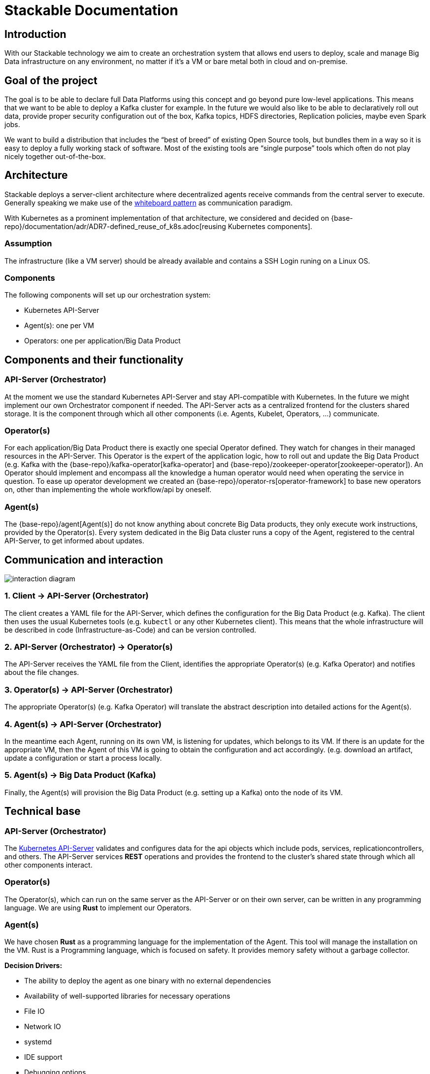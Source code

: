 = Stackable Documentation

== Introduction

With our Stackable technology we aim to create an orchestration system that allows end users to deploy, scale and manage Big Data infrastructure on any environment, no matter if it's a VM or bare metal both in cloud and on-premise.

== Goal of the project
The goal is to be able to declare full Data Platforms using this concept and go beyond pure low-level applications. This means that we want to be able to deploy a Kafka cluster for example. In the future we would also like to be able to declaratively roll out data, provide proper security configuration out of the box, Kafka topics, HDFS directories, Replication policies, maybe even Spark jobs.

We want to build a distribution that includes the “best of breed” of existing Open Source tools, but bundles them in a way so it is easy to deploy a fully working stack of software. Most of the existing tools are “single purpose” tools which often do not play nicely together out-of-the-box.

== Architecture
Stackable deploys a server-client architecture where decentralized agents receive commands from the central server to execute.
Generally speaking we make use of the https://en.wikipedia.org/wiki/Whiteboard_Pattern[whiteboard pattern] as communication paradigm.

With Kubernetes as a prominent implementation of that architecture, we considered and decided on {base-repo}/documentation/adr/ADR7-defined_reuse_of_k8s.adoc[reusing Kubernetes components].


=== Assumption
The infrastructure (like a VM server) should be already available and contains a SSH Login runing on a Linux OS.

=== Components
The following components will set up our orchestration system:

* Kubernetes API-Server
* Agent(s): one per VM
* Operators: one per application/Big Data Product

== Components and their functionality
=== API-Server (Orchestrator)
At the moment we use the standard Kubernetes API-Server and stay API-compatible with Kubernetes. In the future we might implement our own Orchestrator component if needed.
The API-Server acts as a centralized frontend for the clusters shared storage. It is the component through which all other components (i.e. Agents, Kubelet, Operators, ...) communicate.

=== Operator(s)
For each application/Big Data Product there is exactly one special Operator defined.
They watch for changes in their managed resources in the API-Server.
This Operator is the expert of the application logic, how to roll out and update the Big Data Product (e.g. Kafka with the {base-repo}/kafka-operator[kafka-operator] and {base-repo}/zookeeper-operator[zookeeper-operator]).
An Operator should implement and encompass all the knowledge a human operator would need when operating the service in question.
To ease up operator development we created an {base-repo}/operator-rs[operator-framework] to base new operators on, other than implementing the whole workflow/api by oneself.

=== Agent(s)
The {base-repo}/agent[Agent(s)] do not know anything about concrete Big Data products, they only execute work instructions, provided by the Operator(s). Every system dedicated in the Big Data cluster runs a copy of the Agent, registered to the central API-Server, to get informed about updates.

== Communication and interaction
image::interaction-diagram.svg[]


=== 1. Client -> API-Server (Orchestrator)
The client creates a YAML file for the API-Server, which defines the configuration for the Big Data Product (e.g. Kafka). The client then uses the usual Kubernetes tools (e.g. `kubectl` or any other Kubernetes client).
This means that the whole infrastructure will be described in code (Infrastructure-as-Code) and can be version controlled.

=== 2. API-Server (Orchestrator) -> Operator(s)
The API-Server receives the YAML file from the Client, identifies the appropriate Operator(s) (e.g. Kafka Operator) and notifies about the file changes.

=== 3. Operator(s) -> API-Server (Orchestrator)
The appropriate Operator(s) (e.g. Kafka Operator) will translate the abstract description into detailed actions for the Agent(s).

=== 4. Agent(s) -> API-Server (Orchestrator)
In the meantime each Agent, running on its own VM, is listening for updates, which belongs to its VM. If there is an update for the appropriate VM, then the Agent of this VM is going to obtain the configuration and act accordingly. (e.g. download an artifact, update a configuration or start a process locally.

=== 5. Agent(s) -> Big Data Product (Kafka)
Finally, the Agent(s) will provision the Big Data Product (e.g. setting up a Kafka) onto the node of its VM.


== Technical base
=== API-Server (Orchestrator)
The https://kubernetes.io/docs/reference/command-line-tools-reference/kube-apiserver/[Kubernetes API-Server] validates and configures data for the api objects which include pods, services, replicationcontrollers, and others. The API-Server services **REST** operations and provides the frontend to the cluster's shared state through which all other components interact.


=== Operator(s)
The Operator(s), which can run on the same server as the API-Server or on their own server, can be written in any programming language. We are using **Rust** to implement our Operators.

=== Agent(s)
We have chosen **Rust** as a programming language for the implementation of the Agent. This tool will manage the installation on the VM.
Rust is a Programming language, which is focused on safety. It provides memory safety without a garbage collector.

**Decision Drivers:**

* The ability to deploy the agent as one binary with no external dependencies
* Availability of well-supported libraries for necessary operations
* File IO
* Network IO
* systemd
* IDE support
* Debugging options

== Getting Started
Intrigued?
Want to try it out?

The following paragraphs will guide you through setting up all necessary components to create a working Stackable Platform which you can then use to deploy services.

=== Overview

In order to provide a working platform, we will perform the following steps:

. Install Kubernetes
. Add Nodes to Kubernetes
. Install operators for products

You can run the entire platform on your laptop or a single virtual machine, but it is highly recommended to use several machines for the following steps.
The following terms will be used throughout the remainder of this guide:

* *Orchestrator*: A single server which is used to run components that are needed only once
* *Worker*: One or more servers that are intended to run the actual workloads (Apache Hadoop, Apache Kafka, ...) later on

NOTE: Going forward, we will assume that you are installing this on several machines, but most commands should work the same in a single-machine scenario.
We will alert you if something needs to be done differently when running everything on the same machine.


.By the end of this guide, the environment that you have set up will look like this
image::quickstart_architecture.png[]


=== Prepare Nodes
Perform the following steps on both the orchestrator and worker nodes.

==== Install Stackable Repository

===== Debian/Ubuntu
In order to be able to verify that the releases have not been tampered with, you'll need to verify and install the PGP key we use to sign these releases.
A prerequisite for these operations is, that an implementation of PGP needs to be installed, if this is not yet the case you can do so by running:

    apt-get install gnupg

The key is available on the Ubuntu keyserver under the id _16dd12f5c7a6d76a_ and can be added to your apt keychain with the following command:

    apt-key adv --keyserver keyserver.ubuntu.com --recv-keys 16dd12f5c7a6d76a

To enable the actual repository, put the following content into `/etc/apt/sources.list.d/stackable.list`:

    deb https://repo.stackable.tech/repository/deb-nightly buster main

===== Centos/RHEL

*coming soon*

=== Install Kubernetes
Usually the installation and configuration of Kubernetes is a full-blown project all of its own, so it might seem a bit weird to find this tucked away in a little section of the quickstart guide like this.
However, the Stackable Platform only uses a very limited subset of the full Kubernetes features, so for our purposes we could actually get away with just running a https://kubernetes.io/docs/reference/command-line-tools-reference/kube-apiserver/[kube-apiserver] and leaving out the entire rest of the https://kubernetes.io/docs/concepts/overview/components/[control-plane].
This makes the deployment a lot simpler.

NOTE: We have tested our stack with Kubernetes 1.18 and above

That being said, Stackable will work with any Kubernetes, please feel free to skip this chapter if you already have a working Kubernetes cluster, or want to use a managed Kubernetes offering like the ones provided by https://www.ionos.com/enterprise-cloud/managed-kubernetes[IONOS], https://cloud.google.com/kubernetes-engine[Google] or https://docs.microsoft.com/en-us/azure/aks/[Azure].

So far we have only tested the Stackable Agent with the IONOS managed Kubernetes service, we will update the compatibility matrix here as we perform further tests.


|===
|Kubernetes Service |Compatibility

|https://www.ionos.com/enterprise-cloud/managed-kubernetes[IONOS Managed Kubernetes]
|Compatible

|https://cloud.google.com/kubernetes-engine[Google Kubernetes Engine]
|Untested

|https://docs.microsoft.com/en-us/azure/aks/[Azure Kubernetes Service]
|Untested

|https://aws.amazon.com/eks[Amazon Elastic Kubernetes Service]
|Untested

|===

There are numerous possibilities to go about this, but we will focus on https://k3s.io/[K3S], a lightweight Kubernetes distribution that is provided by https://rancher.com/[Rancher].

Run the following command on your _orchestrator_ node:

    curl -sfL https://get.k3s.io | sh -

This will download and install K3S, and configure systemd services to run at startup.
Client tools like `kubectl` will also be installed and configured correctly to connect to Kubernetes.

To check if everything worked as expected you can use kubctl to retrieve the cluster information:

    kubectl cluster-info

See below for an example of an expected result:

----
Kubernetes control plane is running at https://127.0.0.1:6443
CoreDNS is running at https://127.0.0.1:6443/api/v1/namespaces/kube-system/services/kube-dns:dns/proxy
Metrics-server is running at https://127.0.0.1:6443/api/v1/namespaces/kube-system/services/https:metrics-server:/proxy

To further debug and diagnose cluster problems, use 'kubectl cluster-info dump'.
----

==== Distribute kubeconfig
Since our agent registers in Kubernetes very similarly to a regular Kubelet it will need a kubeconfig to know how and where to connect to Kubernetes.
When we installed K3S, it generated a configuration that clients can use in `/etc/rancher/k3s/k3s.yaml` on the orchestrator server.

NOTE: Currently the kubeconfig will contain 127.0.0.1 as the api-server IP, you will need to change this to the ip address of your orchestrator server

This file needs to be put on every node of the cluster - ideally you'd copy this file to `/root/.kube/config` which will make all components that run as the root user use this configuration.
Perform this step for the orchestrator also, as the operators will expect to finde a kubeconfig in that place.

If you need to be able to connect to other Kubernetes clusters, or do not want to make this the global config (for the root user) for other reasons, then you can choose a different location for this file.

Please see below for extra steps that need to be taken to enable this config.

=== Specify a Repository
Stackable downloads packages from repositories, which the agents need to know about.
To avoid having to configure these repositories on every agent they are instead specified in Kubernetes and retrieved from there by the agent.

In order to allow creating a repository, you'll have to create the CRD for repositories in your freshly installed Kubernetes cluster.
The CRD looks like this:

[source,yaml]
----
apiVersion: apiextensions.k8s.io/v1
kind: CustomResourceDefinition
metadata:
  name: repositories.stable.stackable.de
spec:
  group: stable.stackable.de
  versions:
    - name: v1
      served: true
      storage: true
      schema:
        openAPIV3Schema:
          type: object
          properties:
            spec:
              type: object
              properties:
                repo_type:
                  type: string
                properties:
                  type: object
                  additionalProperties:
                    type: string
  scope: Namespaced
  names:
    plural: repositories
    singular: repository
    kind: Repository
    shortNames:
    - repo
----

You can choose whatever way is most convenient for you to apply this CRD to your cluster, one possible way is using `kubectl` from the command line:

[source,bash]
----
cat <<EOF | kubectl apply -f -
apiVersion: apiextensions.k8s.io/v1
kind: CustomResourceDefinition
metadata:
  name: repositories.stable.stackable.de
spec:
  group: stable.stackable.de
  versions:
    - name: v1
      served: true
      storage: true
      schema:
        openAPIV3Schema:
          type: object
          properties:
            spec:
              type: object
              properties:
                repo_type:
                  type: string
                properties:
                  type: object
                  additionalProperties:
                    type: string
  scope: Namespaced
  names:
    plural: repositories
    singular: repository
    kind: Repository
    shortNames:
    - repo
EOF
----

You can either host your own repository or specify our public repository for convenience.
The specification for our repository is shown below and can be applied with `kubectl` just like the definition above:

[source,bash]
----
cat <<EOF | kubectl apply -f -
apiVersion: "stable.stackable.de/v1"
kind: Repository
metadata:
  name: stackablepublic
spec:
  repo_type: StackableRepo
  properties:
    url: https://repo.stackable.tech/repository/packages/
EOF
----

=== Install Operators
Depending on the products you want to manage with the Stackable platform, you need to install our corresponding operators.
They are made available as OS packages as well, the currently available operators are:


|===
|Product |Package Name

|Apache Kafka
|stackable-kafka-operator-server

|Apache Spark
|stackable-spark-operator-server

|Apache ZooKeeper
|stackable-zookeeper-operator-server
|===

==== RHEL
*coming soon*

==== Ubuntu
    apt-get install stackable-spark-operator-server


To start and enable the services please run the following commands:

----
# Kafka
systemctl start stackable-kafka-operator-server
systemctl enable stackable-kafka-operator-server

# Spark
systemctl start stackable-spark-operator-server
systemctl enable stackable-spark-operator-server

# ZooKeeper
systemctl start stackable-zookeeper-operator-server
systemctl enable stackable-zookeeper-operator-server
----


To check if the services started successfully you can run (example for ZooKeeper):

----
systemctl status stackable-zookeeper-operator-server
----

This should report the service as being loaded and enabled.

=== Add Nodes to Kubernetes

==== Install Agent
The agent needs to be installed on all servers that should run services and they need to be configured to have access to Kubernetes.

Installing the agent can be done from our RPM and deb package repositories, which we enabled when preparing the nodes above.
The packages also install a systemd service to run the agent, this is not enabled or started by default though

===== RHEL

    *coming soon*

===== Ubuntu

    apt-get install stackable-agent

==== Configuring the Agent
When installing from packages the agent config file is created in '/etc/stackable-agent/agent.conf'.

The Agent takes a few configuration options, please refer to https://github.com/stackabletech/agent#command-line-parameters[the agent documentation] for more details.

If you have provided a kubeconfig for the root user in `/root/.kube/config` then the agent will use this, if you decided against a _global_ `KUBECONFIG` environment variable, you will need to specify where the config should be read from.

This can be done by adding a systemd drop-in file that is merged with the package provided unit file.
Put the following content in `/usr/lib/systemd/system/stackable-agent.service.d/kubeconfig.conf`:

----
Environment="KUBECONFIG=/path/to/kubeconfig"
----

==== Starting the Agent
The agent can be started like any regular systemd service by running

    systemctl start stackable-agent

To enable it to be started at every boot:

    systemctl enable stackable-agent

During the first start of the agent, it will perform some bootstrapping tasks, most notably it will generate a keypair and request a signed certificate from Kubernetes.

If your Kubernetes is not configured to auto-approve these CSRs, you will need to manually approve that request before the agent can start.

You can do this by running `kubectl certificate approve <agent-hostname>-tls` on the orchestrator server after starting the agent.

If your Kubernetes does not offer certificate signing services, you can alternatively also manually generate a keypair and sign a certificate with a proper authority.
These files will then need to be configured in the agent config file.

=== Health Check
After performing the steps outlined above you should have an empty Stackable Platform up and running.
When you run `kubectl get nodes` on the orchestrator, you should see the objects that all your agents added to indicate their readiness.

== Architectural Design Decisions
All relevant decisions concerning the architecture are documented as Architectural Design Records in the subfolder _adr_.

Unfinished or not yet approved decisions are stored in the _adr/drafts_ subfolder.
This folder also contains a template that can be used for creating new decision records.

*Naming Convention* +
When creating a new record, please use the following guidelines for file naming:

 ADR[number]-[name].adoc

During the draft stage please substitute x for the number.
For the name, please use only lower case letters, number and the underscore.
Ideally start the name with the imperative form of a verb and avoid fillers like _of/the/for/..._

Some examples:

* choose_project_language
* choose_repository_structure
* choose_review_mechanism

When choosing the next free number after an ADR has been approved, make sure to left pad the number with 0 to reach a length of three digits.
